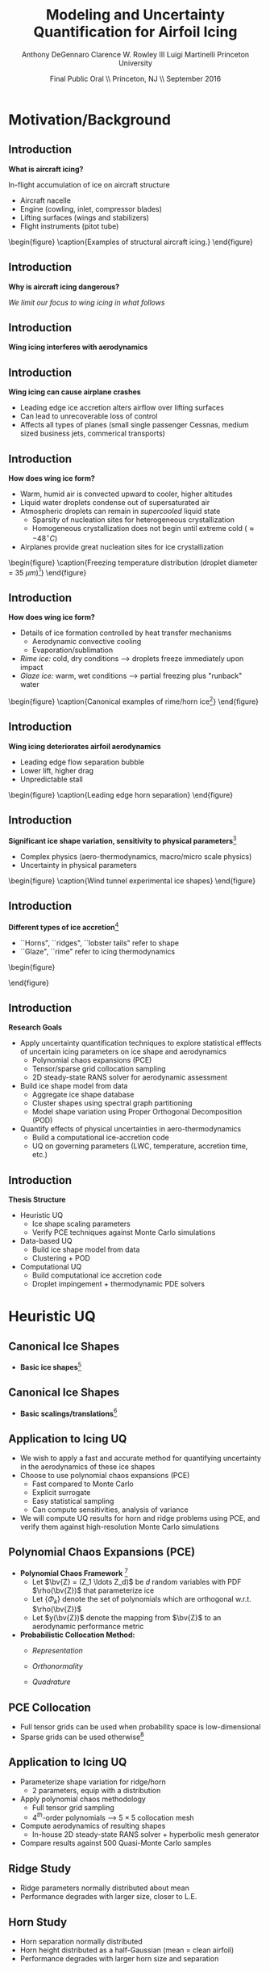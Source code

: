 #+STARTUP: beamer
#+LaTeX_CLASS: beamer
#+LaTeX_CLASS_OPTIONS: [9pt]

#+latex_header: \mode<beamer>{\usetheme{Warsaw}}
#+latex_header: \mode<beamer>{\setbeamertemplate{blocks}[rounded][shadow=false]}
#+latex_header: \mode<beamer>{\addtobeamertemplate{block begin}{\pgfsetfillopacity{0.8}}{\pgfsetfillopacity{1}}}
#+latex_header: \mode<beamer>{\setbeamercolor{structure}{fg=orange}}
#+latex_header: \mode<beamer>{\setbeamercovered{transparent}}
#+latex_header: \AtBeginSection[]{\begin{frame}<beamer>\frametitle{Topic}\tableofcontents[currentsection]\end{frame}}

#+latex_header: \usepackage{subcaption}
#+latex_header: \usepackage{multimedia}
#+latex_header: \usepackage{tikz}
#+latex_header: \usepackage{subfigure,subfigmat}
#+latex_header: \usepackage{threeparttable}
#+latex_header: \usetikzlibrary{shapes,arrows,shadows}
#+latex_header: \usepackage{bm, amssymb, amsmath, array, pdfpages}

#+begin_latex
% Define my settings

\graphicspath{{Figures/}}
% Add Princeton shield logo
\addtobeamertemplate{frametitle}{}{%
\begin{tikzpicture}[remember picture,overlay]
\node[anchor=north east,yshift=2pt] at (current page.north east) {\includegraphics[height=0.7cm]{Shield}};
\end{tikzpicture}}
%
#+end_latex

#+latex_header: \newcommand{\bv}[1]{\mathbf{#1}}
#+latex_header: \newcommand{\diff}[2]{\frac{\partial #1}{\partial #2}}
#+latex_header: \newcommand{\beq}[0]{\begin{equation}}
#+latex_header: \newcommand{\eeq}[0]{\end{equation}}
#+latex_header: \newcommand{\beqa}[0]{\begin{eqnarray}}
#+latex_header: \newcommand{\eeqa}[0]{\end{eqnarray}}
#+latex_header: \newcommand{\beqq}[0]{\begin{equation*}}
#+latex_header: \newcommand{\eeqq}[0]{\end{equation*}}
#+latex_header: \newcommand{\bs}[1]{\boldsymbol{#1}}
#+latex_header: \newcommand{\ip}[2]{\langle #1, #2\rangle}
#+BEAMER_FRAME_LEVEL: 2

#+DATE: Final Public Oral \\ Princeton, NJ \\ September 2016
#+TITLE: Modeling and Uncertainty Quantification for Airfoil Icing
#+AUTHOR: Anthony DeGennaro \newline Clarence W. Rowley III \newline Luigi Martinelli \newline Princeton University
\institute{Princeton University}

* Motivation/Background
** Introduction
*What is aircraft icing?*

In-flight accumulation of ice on aircraft structure
  - Aircraft nacelle
  - Engine (cowling, inlet, compressor blades)
  - Lifting surfaces (wings and stabilizers) 
  - Flight instruments (pitot tube)

\vspace*{-0.0cm}\begin{figure}
      \subfigure[Nacelle icing]{\includegraphics[width=0.3\textwidth]{NacelleIcing.jpg}}
      \subfigure[Wing icing]{\includegraphics[width=0.3\textwidth]{WingIcingIntro}}
      \subfigure[Engine icing]{\includegraphics[width=0.3\textwidth]{EngineIcingIntro}}
      \caption{Examples of structural aircraft icing.}
\end{figure}

** Introduction
*Why is aircraft icing dangerous?*
#+begin_latex
\begin{itemize}
\item Nacelle icing
\begin{itemize}
\item Increase profile drag
\end{itemize}
\item Engine icing
\begin{itemize}
\item Disrupt airflow into engine
\item Cause compressor blade stall
\item Damage to engine blades
\end{itemize}
\item Instrument icing
\begin{itemize}
\item Causes incorrect Pitot tube speed/pressure measurements
\end{itemize}
\item Wing/stabilizer icing
\begin{itemize}
\item Decreases lift, increases drag
\item Causes unpredictable stall characteristics
\item Causes loss of control surface effectiveness
\end{itemize}
\end{itemize}
#+end_latex
/We limit our focus to wing icing in what follows/
** Introduction
*Wing icing interferes with aerodynamics*
\begin{figure}
   \subfigure[Clean Airfoil]{\includegraphics[width=0.45\textwidth]{CleanAirfoilIntro}}
   \subfigure[Iced Airfoil]{\includegraphics[width=0.45\textwidth]{IceAirfoilIntro}}
   \caption{Example flow field calculations for clean and iced airfoils (CATFISh/FLO103).}
\end{figure}

** Introduction
*Wing icing can cause airplane crashes*
\begin{figure}
   \subfigure[Empire Airlines Flight 8284, TX, 2009]{\includegraphics[width=0.45\textwidth]{LubbockCrashIntro}}
   \subfigure[Comair Flight 3272, MI, 1997]{\includegraphics[width=0.45\textwidth]{EmbraerCrashIntro}}
   \caption{Example crashes caused by wing icing\footnote{\tiny http: //asj.nolan-law.com/2010/02/regulation-on-flight-in-freezing-drizzle-to-be-issued-soon/}}
\end{figure}
- Leading edge ice accretion alters airflow over lifting surfaces
- Can lead to unrecoverable loss of control
- Affects all types of planes (small single passenger Cessnas, medium
  sized business jets, commerical transports)

** Introduction
*How does wing ice form?*
- Warm, humid air is convected upward to cooler, higher altitudes
- Liquid water droplets condense out of supersaturated air
- Atmospheric droplets can remain in /supercooled/ liquid state
  - Sparsity of nucleation sites for heterogeneous crystallization
  - Homogeneous crystallization does not begin until extreme cold ($\approx -48^\circ C$)
- Airplanes provide great nucleation sites for ice crystallization
\vspace*{-0.0cm}\begin{figure}
      \includegraphics[width=0.4\textwidth]{DropletFreezingIntro.png}
      \caption{Freezing temperature distribution (droplet diameter =
      35 $\mu m$)\footnote{\tiny Dorsch and
      Hacker. \emph{Photomicrographic investigation of spontaneous
      freezing temperatures of supercooled water droplets.} NACA-TN
      2142, 1950.}} 
\end{figure}

** Introduction
*How does wing ice form?*
- Details of ice formation controlled by heat transfer mechanisms
  - Aerodynamic convective cooling
  - Evaporation/sublimation
- /Rime ice:/ cold, dry conditions --> droplets freeze immediately upon impact
- /Glaze ice:/ warm, wet conditions --> partial freezing plus "runback" water

\vspace*{-0.4cm}\begin{figure} 
    \subfigure[Rime Ice]{\includegraphics[width=0.3\textwidth]{Habashi2006Rime.png}}
    \subfigure[Horn Ice]{\includegraphics[width=0.3\textwidth]{Habashi2006Horn.png}}
      \caption{Canonical examples of rime/horn ice\footnote{\tiny
      Beaugendre et. al. \emph{Development of a Second Generation
      In-Flight Simulation Code}. J. Fluids Engineering, 2006.}}
\end{figure}

** Introduction
*Wing icing deteriorates airfoil aerodynamics*
  - Leading edge flow separation bubble
  - Lower lift, higher drag
  - Unpredictable stall

\vspace*{-0.0cm}\begin{figure}
    \includegraphics[width=0.4\textwidth]{BadHorn.png}
    \caption{Leading edge horn separation}
\end{figure}

** Introduction
*Significant ice shape variation, sensitivity to physical parameters*[fn:Addy]
  - Complex physics (aero-thermodynamics, macro/micro scale physics)
  - Uncertainty in physical parameters

\vspace*{-0.0cm}\begin{figure}
      \includegraphics[width=0.75\textwidth]{GlobalDataSet}
      \caption{Wind tunnel experimental ice shapes}
\end{figure}

[fn:Addy] Addy, H.E. /Ice Accretions and Icing Effects for Modern
Airfoils/. NASA TR 2000-210031.

** Introduction
*Different types of ice accretion*[fn:Habashi]
  - ``Horns", ``ridges", ``lobster tails" refer to shape
  - ``Glaze", ``rime" refer to icing thermodynamics

\vspace*{-0.0cm}\begin{figure}
      \subfigure[Rime Ice]{\includegraphics[width=0.4\textwidth]{Habashi2006Rime.png}}
      \subfigure[Horn Ice]{\includegraphics[width=0.4\textwidth]{Habashi2006Horn.png}}
 
\end{figure}

[fn:Habashi] Beaugendre et. al. /Development of a Second Generation
In-Flight Simulation Code/. J. Fluids Engineering, 2006.

** Introduction
*Research Goals*
- Apply uncertainty quantification techniques to explore statistical
  efffects of uncertain icing parameters on ice shape and aerodynamics
  - Polynomial chaos expansions (PCE)
  - Tensor/sparse grid collocation sampling
  - 2D steady-state RANS solver for aerodynamic assessment
- Build ice shape model from data
  - Aggregate ice shape database
  - Cluster shapes using spectral graph partitioning
  - Model shape variation using Proper Orthogonal Decomposition (POD) 
- Quantify effects of physical uncertainties in aero-thermodynamics
  - Build a computational ice-accretion code
  - UQ on governing parameters (LWC, temperature, accretion time, etc.)

** Introduction
*Thesis Structure*
- Heuristic UQ
  - Ice shape scaling parameters
  - Verify PCE techniques against Monte Carlo simulations
- Data-based UQ
  - Build ice shape model from data
  - Clustering + POD
- Computational UQ
  - Build computational ice accretion code
  - Droplet impingement + thermodynamic PDE solvers




* Heuristic UQ
** Canonical Ice Shapes
- *Basic ice shapes*[fn:Papadakis]
#+begin_latex
\centering
\vspace{-0.5cm}
\begin{minipage}[t]{0.4\linewidth}
\begin{figure}[t]
\includegraphics[width=0.95\textwidth]{RidgeParameters}
\caption{Ridge Ice}
\end{figure}
\vspace{-0.5cm}
\begin{itemize}
\item Forms aft of deicing mechanism
\item Runback water refreezes to form step
\end{itemize}
\end{minipage}
\begin{minipage}[t]{0.4\linewidth}
\begin{figure}[t]
\includegraphics[width=0.95\textwidth]{NominalHorn}
\caption{Horn Ice}
\end{figure}
\vspace{-0.5cm}
\begin{itemize}
\item Forms in relatively warm conditions
\item Differential heat transfer rate
\end{itemize}
\end{minipage}
#+end_latex
[fn:Papadakis] Papadakis et. al. /Aerodynamic Scaling Experiments with
Simulated Ice Accretions/. AIAA 2001-0833.

** Canonical Ice Shapes
- *Basic scalings/translations*[fn:DeGennaro]
#+begin_latex
\centering
\vspace{-0.5cm}
\begin{minipage}[t]{0.45\linewidth}
\begin{figure}[t]
\includegraphics[width=0.95\textwidth]{RidgeParameters}
\caption{Ridge Parameterization}
\end{figure}
\vspace{-0.5cm}
\begin{itemize}
\item Ridge radius
\item Ridge position
\end{itemize}
\end{minipage}
\begin{minipage}[t]{0.45\linewidth}
\begin{figure}[t]
\includegraphics[width=0.95\textwidth]{NominalHorn}
\caption{Horn Parameterization}
\end{figure}
\vspace{-0.5cm}
\begin{itemize}
\item Horn height
\item Horn separation
\end{itemize}
\end{minipage}
#+end_latex
[fn:DeGennaro] DeGennaro A., Rowley C.W., and Martinelli,
L. /Uncertainty Quantification for Airfoil Icing using Polynomial
Chaos Expansions/. Journal of Aircraft, 2015.
** Application to Icing UQ
- We wish to apply a fast and accurate method for quantifying
  uncertainty in the aerodynamics of these ice shapes
- Choose to use polynomial chaos expansions (PCE)
  - Fast compared to Monte Carlo
  - Explicit surrogate
  - Easy statistical sampling
  - Can compute sensitivities, analysis of variance
- We will compute UQ results for horn and ridge problems using PCE,
  and verify them against high-resolution Monte Carlo simulations
** Polynomial Chaos Expansions (PCE)

- *Polynomial Chaos Framework* [fn:XiuBook]
  - Let $\bv{Z} = (Z_1 \ldots Z_d)$ be $d$ random variables with PDF
    $\rho(\bv{Z})$ that parameterize ice
  - Let $\lbrace \Phi_k \rbrace$ denote the set of polynomials
    which are orthogonal w.r.t. $\rho(\bv{Z})$
  - Let $y(\bv{Z})$ denote the mapping from $\bv{Z}$ to an aerodynamic
    performance metric
- *Probabilistic Collocation Method:*
  - /Representation/ 
    \begin{equation*}
      y(\bv{Z}) \approx \sum_{|i|=0}^N y_i \Phi_i(\bv{Z})
    \end{equation*}
  - /Orthonormality/ 
    \begin{equation*}
    \begin{aligned}
      \ip{f}{g} &= \int_{\Gamma} f(\bv{z})g(\bv{z}) \rho(\bv{z}) d\bv{z} \\
      \ip{\Phi_i}{\Phi_j} &= \delta_{ij}
    \end{aligned}
    \end{equation*}
  - /Quadrature/ 
    \begin{equation*}
      y_k = \ip{y}{\Phi_k} \approx \sum_{i=0}^{Q}
    y(\bv{Z}^{(k)}) \Phi_k(\bv{Z}^{(k)}) w_k
    \end{equation*}
[fn:XiuBook] Xiu D. /Numerical Methods for Stochastic Computations: A
Spectral Method Approach/. Princeton University Press, 2010.
** PCE Collocation
#+begin_latex
\begin{columns}[c]
  \column{0.7\textwidth}
    \centering
    \begin{figure}
    \includegraphics[width=0.95\textwidth]{SparseGrid1}
    \caption{Full Tensor Product vs. Sparse Grid}
    \end{figure}
  \column{0.3\textwidth}
    \centering
    \begin{figure}
    \includegraphics[width=0.95\textwidth]{SparseGrid2} \\
    \caption{Anisotropic Grid}
    \end{figure}
\end{columns}
#+end_latex

- Full tensor grids can be used when probability space is low-dimensional
- Sparse grids can be used otherwise[fn:LeMaitre]

[fn:LeMaitre] LeMaitre O. /Spectral Methods for Uncertainty
Quantification/. Springer, 2010.
** Application to Icing UQ
- Parameterize shape variation for ridge/horn
  - 2 parameters, equip with a distribution
- Apply polynomial chaos methodology
  - Full tensor grid sampling
  - 4$^{th}$-order polynomials --> $5\times5$ collocation mesh
- Compute aerodynamics of resulting shapes
  - In-house 2D steady-state RANS solver + hyperbolic mesh generator
- Compare results against 500 Quasi-Monte Carlo samples
** Ridge Study
#+begin_latex
\centering
\vspace{-0.5cm}
\begin{minipage}[t]{0.45\linewidth}
\begin{figure}[t]
\includegraphics[width=0.75\textwidth]{RidgeRVariation}
\end{figure}
\vspace{-0.5cm}
\begin{figure}[t]
\includegraphics[width=0.75\textwidth]{RidgeSVariation}
\caption{Ridge Variations}
\end{figure}
\vspace{-0.5cm}
\end{minipage}
\begin{minipage}[t]{0.45\linewidth}
\begin{figure}[t]
\includegraphics[width=0.65\textwidth]{MC_surrogate_LargeUnc_CL}
\end{figure}
\vspace{-0.6cm}
\begin{figure}[t]
\includegraphics[width=0.65\textwidth]{MCgpcPDFLargeUnc_CL}
\caption{Lift Statistics}
\end{figure}
\end{minipage}
#+end_latex
- Ridge parameters normally distributed about mean
- Performance degrades with larger size, closer to L.E.
** Horn Study
#+begin_latex
\centering
\vspace{-0.5cm}
\begin{minipage}[t]{0.45\linewidth}
\begin{figure}[t]
\includegraphics[width=0.75\textwidth]{HornHVariation}
\end{figure}
\vspace{-0.5cm}
\begin{figure}[t]
\includegraphics[width=0.75\textwidth]{HornSVariation}
\caption{Ridge Variations}
\end{figure}
\vspace{-0.5cm}
\end{minipage}
\begin{minipage}[t]{0.45\linewidth}
\begin{figure}[t]
\includegraphics[width=0.65\textwidth]{CLMAX_MEGPCHORN}
\end{figure}
\vspace{-0.6cm}
\begin{figure}[t]
\includegraphics[width=0.65\textwidth]{MCgpcPDFMEGPCHorn_CL}
\caption{Lift Statistics}
\end{figure}
\end{minipage}
#+end_latex
- Horn separation normally distributed
- Horn height distributed as a half-Gaussian (mean = clean airfoil)
- Performance degrades with larger horn size and separation


* Data-Based UQ
** Dataset
\vspace*{-0.0cm}\begin{figure}
      \includegraphics[width=0.5\textwidth]{GlobalDataSet}
      \caption{Wind tunnel experimental ice shapes}
\end{figure}
- Dataset consists of 145 experimental ice shapes
- Obtained in icing wind tunnel at NASA Glenn[fn:Addy]
- Representative of a wide variety of icing conditions (temperature,
  LWC, accretion time, etc.)
  
** Data-Driven Model
\vspace*{-0.0cm}\begin{figure}
      \includegraphics[width=0.5\textwidth]{GlobalDataSet}
      \caption{Wind tunnel experimental ice shapes}
\end{figure}
*Goal:* Make a purely data-driven model of icing (no equations)

*Approach:*
  - Build low-dimensional model of shape using POD
  - Correlate POD coefficients to temperature, accretion time, LWC
  - Generate random ice shapes corresponding to given conditions

** Proper Orthogonal Decomposition (POD)
*Goal/Utility*
- Statistical analysis tool
- Extracts linear, orthogonal basis that optimally explains dataset
*Method*
- Singular value decomposition of data matrix gives POD modes and eigenvalues
\begin{equation*}
\begin{aligned}
\mathbf{X} &=
 \begin{bmatrix}
   \vline & & \vline \\
   x_1 & \cdots & x_S \\
   \vline & & \vline \\
 \end{bmatrix}\\
 \bv{X} &= \Phi\Sigma\bv{V^*}\\
 x &\approx \sum_i^{M} c_i \phi_i
\end{aligned}
\end{equation}

** POD Eigenvalues
\vspace*{-0.0cm}\begin{figure}
      \subfigure[Magnitude.]{\includegraphics[width=0.4\textwidth]{PODevals.eps}}
      \subfigure[Cumulative sum.]{\includegraphics[width=0.4\textwidth]{CumsumPODevals.eps}}
      \caption{POD eigenvalues.}
\end{figure}

- 2/3 of cumulative sum contained in first 10 modes
- 2/3 of statistical variation contained in first 10 modes
- Truncate model at 10 modes
** POD Modes
\vspace*{0.75cm}\begin{figure}
      \vspace*{-1.75cm}\subfigure{\includegraphics[width=0.4\textwidth]{MEAN}} \\
      \vspace*{-0.75cm}\subfigure{\includegraphics[width=0.4\textwidth]{MODE1}}
      \vspace*{-0.75cm}\subfigure{\includegraphics[width=0.4\textwidth]{MODE2}}
      \vspace*{-0.75cm}\subfigure{\includegraphics[width=0.4\textwidth]{MODE3}}
      \vspace*{-0.75cm}\subfigure{\includegraphics[width=0.4\textwidth]{MODE4}}
      \vspace*{1cm}\caption{Mean and POD modes.}
\end{figure}

- Represent ice shapes as composite sum of these pictures
- Modes 1 and 2 simply add ice mass
- Modes 3 and 4 switch between upper/lower surface horns and rime
- Higher order modes contain more extreme shape perturbations

** POD Reconstructions
\begin{figure}
      \vspace*{-0.5cm}\subfigure{\includegraphics[width=0.3\textwidth]{UnfilteredReconstructionEx2.png}}
      \vspace*{-0.5cm}\subfigure{\includegraphics[width=0.3\textwidth]{FilteredReconstructionEx2.png}} \\
      \vspace*{-0.5cm}\subfigure{\includegraphics[width=0.3\textwidth]{UnfilteredReconstructionEx3.png}}
      \vspace*{-0.5cm}\subfigure{\includegraphics[width=0.3\textwidth]{FilteredReconstructionEx3.png}} \\
      \vspace*{-0.5cm}\subfigure{\includegraphics[width=0.3\textwidth]{UnfilteredReconstructionEx1.png}}
      \vspace*{-0.5cm}\subfigure{\includegraphics[width=0.3\textwidth]{FilteredReconstructionEx1.png}}
      \vspace*{0cm}\caption{POD reconstructions.}
\end{figure}

- Agreement is great for shapes close to mean, less good for extreme shapes

** Link Physical Conditions to Modes
\vspace*{-0.5cm}\begin{figure}
      \vspace*{-0.4cm}\subfigure{\includegraphics[width=0.35\textwidth]{10ParamMode1Mode2Time}}
      \vspace*{-0.4cm}\subfigure{\includegraphics[width=0.35\textwidth]{10ParamMode3Mode4Time}} \\
      \vspace*{-0.35cm}\subfigure{\includegraphics[width=0.35\textwidth]{10ParamMode1Mode2Temp}}
      \vspace*{-0.35cm}\subfigure{\includegraphics[width=0.35\textwidth]{10ParamMode3Mode4Temp}} \\
      \vspace*{-0.35cm}\subfigure{\includegraphics[width=0.35\textwidth]{10ParamMode1Mode2LWC}}
      \vspace*{-0.35cm}\subfigure{\includegraphics[width=0.35\textwidth]{10ParamMode3Mode4LWC}}
      \vspace*{0cm}\caption{POD coefficients, colored with parameters.}
\end{figure}

- Statistically relate time, temperature and LWC to POD modes
- Input conditions, output POD coefficients that respect the data

** Data-Driven Icing Model
#+begin_latex
\fontsize{7}\selectfont
% Define the layers to draw the diagram
\pgfdeclarelayer{background}
\pgfdeclarelayer{foreground}
\pgfsetlayers{background,main,foreground}

\begin{figure}[!ht]
  % Define block styles used later
  \tikzstyle{sensor}=[draw, fill=blue!20, text width=5em, 
    text centered, minimum height=2.5em]
  \tikzstyle{ann} = [above, text width=10em, text centered]
  \tikzstyle{wa} = [sensor, text width=8em, fill=blue!20, 
    minimum height=3em, rounded corners]
  % Define distances for bordering
  %\def\blockdist{2.3}
  %\def\edgedist{2.5}
  \vspace*{-1cm}
  \begin{tikzpicture}

    \begin{pgfonlayer}{background}
      \path (1.5,1) node (b) {};
      \path (7.5,-1) node (c) {};
      \path[fill=orange!40,rounded corners, draw=black!50, dashed] (b) rectangle (c);
    \end{pgfonlayer}

    \node (Input) [wa] {{\bf Input}\vspace*{4\em}\\-- Time\\-- Temperature\\-- LWC};
    \path (Input)+(3,0) node (Database) [wa] {{\bf Database}\vspace*{4\em}\\-- Ice shapes\\-- Conditions};
    \path (Database)+(3,0) node (Statistics) [wa] {{\bf Statistics}\vspace*{4\em}\\-- Filtered coeffs\\-- Random samples};
    \path (Statistics)+(3,0) node (Reconstruction) [wa] {{\bf Shape}\vspace*{4\em}\\$\bv{X} = \sum_i^{M} c_i \phi_i$};

    \path [draw, ->, thick] (Input.east) |- node [above] {} (Database.west);
    \path [draw, ->, thick] (Database.east) -- node [below] {} (Statistics.west);
    \path [draw, ->, thick] (Statistics.east) -- node [below] {} (Reconstruction.west);

  \end{tikzpicture}
  \caption{Flowchart of data-driven model.}
\end{figure}
\fontsize{9}\selectfont
#+end_latex
- Input physical condition ranges
- Filter database for shapes that match conditions
- Create POD coefficient distributions for downselected data
- Generate random samples from these distributions
- Reconstruct ice shape using data-inferred POD coefficients

** Random Shapes
\begin{figure}
      \vspace*{-0.4cm}\subfigure{\includegraphics[width=0.4\textwidth]{10ParamHornFromPhysics}}
      \vspace*{-0.4cm}\subfigure{\includegraphics[width=0.4\textwidth]{10ParamRimeFromPhysics}} \\
      \vspace*{-0.4cm}\subfigure[Time > 10 min; temperature > -10 C; LWC > 0.45 $g/m^3$]{\includegraphics[width=0.4\textwidth]{10ParamRandomHorns}}
      \vspace*{-0.4cm}\subfigure[Time > 10 min; temperature < -10 C; LWC < 0.45 $g/m^3$]{\includegraphics[width=0.4\textwidth]{10ParamRandomRime}}
      \vspace*{0cm}\caption{Random data-driven ice shapes.}
\end{figure}

- These shapes were generated at random, no physics

** Uncertainty Quantification
\vspace*{-0.0cm}\begin{figure}
      \includegraphics[width=0.5\textwidth]{GlobalDataSet}
      \caption{Wind tunnel experimental ice shapes}
\end{figure}
*Goal:* Quantify performance variation with POD modes

*Approach:*
  - Generate random samples in POD space with Latin Hypercube Sampling (LHS)
  - Test corresponding shapes with flow solver
  - Quantify lift/drag statistics
** Latin Hypercube Samples
\vspace*{-0.0cm}\begin{figure}
      \vspace*{-1.5cm}\subfigure{\includegraphics[width=0.6\textwidth]{LHS_Shapes}} \\
      \vspace*{-0.5cm}\subfigure{\includegraphics[width=0.35\textwidth]{LHS_Statistics}}
      \vspace*{-0.5cm}\subfigure{\includegraphics[width=0.35\textwidth]{LHS_StatisticsCD}}
      \caption{Latin Hypercube samples.}
\end{figure}
- 1,921 LHS samples from 10-D modal space
- LHS statistics reflect database statistics

** Latin Hypercube Samples
\vspace*{-0.0cm}\begin{figure}
      \subfigure{\includegraphics[width=0.45\textwidth]{LHS_SpatialAvg}}
      \subfigure{\includegraphics[width=0.45\textwidth]{LHS_SpatialVar}}
      \caption{Spatial average and variance.}
\end{figure}
- Spatial average: lower surface rime accretions are relatively benign
- Spatial variance: performance sensitive to upper surface horns


** Dataset
\vspace*{-0.0cm}\begin{figure}
      \includegraphics[width=0.5\textwidth]{GlobalDataSet}
      \caption{Wind tunnel experimental ice shapes}
\end{figure}
- Dataset consists of 145 experimental ice shapes
- Obtained in icing wind tunnel at NASA Glenn[fn:Addy]
- Representative of a wide variety of icing conditions (temperature,
  LWC, accretion time, etc.)

** Dataset
\vspace*{-0.0cm}\begin{figure}
      \includegraphics[width=0.5\textwidth]{GlobalDataSet}
      \caption{Wind tunnel experimental ice shapes}
\end{figure}
*Goals:*
  - Make the ice shapes studied in UQ better reflect observed data
  - Build low-dimensional models to describe complex data
  - Develop empirical ice classification scheme
*Approach:*
  - Cluster ice shapes using spectral graph partitioning
  - Build low-dimensional model using POD
  - Perform parametric UQ on resulting parameter space

** Distance/Similarity Metric
\vspace*{-0.0cm}\begin{figure}
      \subfigure[XOR Illustration]{\includegraphics[width=0.4\textwidth]{XORexample.png}}
      \subfigure[Dataset Distances]{\includegraphics[width=0.4\textwidth]{XORdistances}}
      \caption{XOR distance metric}
\end{figure}
- Overlay dataset with a 2D Cartesian grid
- Assign value of 1 to gridpoint if it is on the ice, 0 otherwise
- Pick $\sigma$ based on observed peaks in data distances
- Truncate $w_{ij}$ after $d_{ij} > 3\sigma$
#+begin_latex
\begin{equation*}
w_{ij} = \text{exp} \left(-\frac{1}{2} \frac{d_{ij}^2}{\sigma^2} \right) \;\;\;\;\;\; w_{ij} = \sum_k^{N_G} \left [ \text{XOR}(x_i,x_j) \right ]_k
\end{equation}
#+end_latex
 
** Spectral Graph Partitioning
*Goal:* cluster shapes based upon similarity metric \\
*Methodology:* view database as an undirected graph
$\mathcal{G}(\mathcal{V},\mathcal{E})$
  - Vertices $\mathcal{V}$ are ice shapes
  - Edges $\mathcal{E}$ are similarities between ice shapes
  - Find ``best" partition of $\mathcal{G}(\mathcal{V},\mathcal{E})$ into subsets A and B
\vspace*{-1.25cm}
\begin{figure}
   \includegraphics[width=0.5\textwidth]{GraphPartition.png}
   \vspace{-2.25cm}
   \caption{Graph partition illustration} 
\end{figure}

** Spectral Graph Partitioning
*Approach:*[fn:ShiMalik]
  - Calculate graph Laplacian using similarity metric
    - Similarity matrix: $W = w(i,j)$
    - Degree matrix: $D = \text{diag}(d_k) \;\;\; , \;\;\; d_k = \sum_{j=1}^N w(v_k,v_j) \;\;\; , \;\;\; k=1 \cdots N$
    - Laplacian matrix: $L = D - W$
  - Eigenvectors with zero eigenvalue identify disconnected subsets
    - E.g., $L \bv{1} = \bv{0}$ <---> entire graph is disconnected
  - First nonzero eigenvector (Fiedler vector) identifies optimal
    partition of connected vertices within subsets
    - Approximates solution of /average cut/ formulation: \\ 
      $P(A,B) = \text{min}_{A \in \mathcal{V}} \left \lbrace \frac{\text{cut}(A,B)}{| A |} + \frac{\text{cut}(A,B)}{| B |} \right \rbrace$ \\
      $|A| = \text{Number of vertices in }A$ \\
      $\text{cut}(A,B) = \sum_{u \in A,v \in B} w(u,v)$
    - Eigenvectors close to zero similarly identify good partitions
[fn:ShiMalik] Shi & Malik. /Normalized Cuts and Image
Segmentation/, 2000.
** Spectral Graph Partitioning
\begin{figure}
    \includegraphics[width=0.5\textwidth]{ExampleGraph.png}
    \caption{Toy example}
\end{figure}
#+begin_latex
\begin{equation*}
L = \begin{bmatrix}
1  & -0.9 & -0.1 & 0 & 0 & 0 & 0 \\
-0.9 & 1  & -0.1 & 0 & 0 & 0 & 0 \\
-0.1 & -0.1 & 0.2  & 0 & 0 & 0 & 0 \\
0    & 0    & 0    & 1 & -0.5 & -0.5 & 0 \\
0    & 0    & 0    & -0.5 & 1 & 0 & -0.5 \\
0    & 0    & 0    & -0.5 & 0 & 1 & -0.5 \\
0    & 0    & 0    & 0 & -0.5 & -0.5 & 1 \\ 
\end{bmatrix}
\end{equation}
#+end_latex
** Spectral Graph Partitioning
\vspace*{-0.0cm}\begin{figure}
      \subfigure[$\lambda_1 = 0$]{\includegraphics[width=0.15\textwidth]{ExampleGraphEvec1.png}}
      \subfigure[$\lambda_2 = 0$]{\includegraphics[width=0.15\textwidth]{ExampleGraphEvec2.png}}
      \caption{Disconnected subsets}
\end{figure}
\vspace*{-0.0cm}\begin{figure}
      \subfigure[$\lambda_3$]{\includegraphics[width=0.15\textwidth]{ExampleGraphEvec3.png}}
      \subfigure[$\lambda_4$]{\includegraphics[width=0.15\textwidth]{ExampleGraphEvec4.png}}
      \subfigure[$\lambda_5$]{\includegraphics[width=0.15\textwidth]{ExampleGraphEvec5.png}}
      \caption{Clustering within subsets}
\end{figure}
- Two zero eigenvalues, corresponding to two clusters
- Eigenvalues close to zero give good partitions within clusters 

** Graph Laplacian
\vspace*{-0.0cm}\begin{figure}
      \subfigure[Similarity Matrix]{\includegraphics[width=0.4\textwidth]{DistanceMatrixUnordered.png}}
      \subfigure[Eigenvalue Magnitudes]{\includegraphics[width=0.4\textwidth]{LaplacianEvals}}
      \caption{Laplacian visualization and eigenvalues}
\end{figure}
- Many zero eigenvalues because many of the dataset elements are
  completely unconnected from each other
** Clusters
\vspace*{-0.0cm}\begin{figure}
      \subfigure[Similarity Matrix]{\includegraphics[width=0.45\textwidth]{DistanceMatrixOrdered.png}}
      \subfigure[Ice shapes]{\includegraphics[width=0.45\textwidth]{LaplacianUnconnectedCluster}}
      \caption{$\lambda = 0$}
\end{figure}
- Unconnected cluster represents smaller and less ``extreme" shapes
** Clusters
\vspace*{-0.0cm}\begin{figure}
      \subfigure[Similarity Matrix]{\includegraphics[width=0.45\textwidth]{DistanceMatrixOrdered.png}}
      \subfigure[Ice shapes]{\includegraphics[width=0.45\textwidth]{FiedlerVectorGrouping}}
      \caption{Fiedler vector}
\end{figure}
- Fiedler vector partitions off single most dissimilar member
** Clusters
\vspace*{-0.0cm}\begin{figure}
      \subfigure[Similarity Matrix]{\includegraphics[width=0.45\textwidth]{DistanceMatrixOrdered2.png}}
      \subfigure[Ice shapes]{\includegraphics[width=0.45\textwidth]{Fiedler2VectorGrouping}}
      \caption{Next smallest eigenvector}
\end{figure}
- Next smallest eigenvector separates horn and rime accretion
** POD Coordinates
\vspace*{-0.0cm}\begin{figure}
      \subfigure[POD coordinates]{\includegraphics[width=0.5\textwidth]{ClusterPODcoords}}
      \subfigure[Ice shapes]{\includegraphics[width=0.5\textwidth]{LaplacianUnconnectedCluster}}
      \caption{$\lambda = 0$}
\end{figure}
** POD Coordinates
\vspace*{-0.0cm}\begin{figure}
      \subfigure[POD coordinates]{\includegraphics[width=0.5\textwidth]{FiedlerVectorPODcoords}}
      \subfigure[Ice shapes]{\includegraphics[width=0.5\textwidth]{FiedlerVectorGrouping}}
      \caption{Fiedler vector}
\end{figure}
** POD Coordinates
\vspace*{-0.0cm}\begin{figure}
      \subfigure[POD coordinates]{\includegraphics[width=0.5\textwidth]{Fiedler2VectorPODcoords}}
      \subfigure[Ice shapes]{\includegraphics[width=0.5\textwidth]{Fiedler2VectorGrouping}}
      \caption{Next smallest eigenvector}
\end{figure}

** Cluster Modeling
\vspace*{-0.75cm}\begin{figure}
      \subfigure[$S$-Coordinates]{\includegraphics[width=0.35\textwidth]{ScoordsCluster1}}
      \subfigure[POD Eigenvalues]{\includegraphics[width=0.35\textwidth]{PODevalsCluster1}}
      \subfigure[Mean]{\includegraphics[width=0.35\textwidth]{MeanCluster1}}
      \subfigure[POD Modes]{\includegraphics[width=0.35\textwidth]{PODmodes1to5Cluster1}}
      \caption{POD of ice shape cluster}
\end{figure}
*Goal:* build a low-dimensional model of ice shape cluster for UQ
** Cluster Modeling
\vspace*{-0.0cm}\begin{figure}
      \subfigure[Mode 1]{\includegraphics[width=0.3\textwidth]{POD1Shapes3Sig}}
      \subfigure[Mode 2]{\includegraphics[width=0.3\textwidth]{POD2Shapes3Sig}}
      \subfigure[Mode 3]{\includegraphics[width=0.3\textwidth]{POD3Shapes3Sig}}
      \subfigure[Mode 4]{\includegraphics[width=0.3\textwidth]{POD4Shapes3Sig}}
      \subfigure[Mode 5]{\includegraphics[width=0.3\textwidth]{POD5Shapes3Sig}}
      \caption{Ice model modes}
\end{figure}
Variations shown about dataset mean ($\pm 3 \sigma$)
** Parameter Space
\vspace*{-0.0cm}\begin{figure}
      \subfigure[Mode 1]{\includegraphics[width=0.3\textwidth]{Cluster1Coeff1PDF}}
      \subfigure[Mode 2]{\includegraphics[width=0.3\textwidth]{Cluster1Coeff2PDF}}
      \subfigure[Mode 3]{\includegraphics[width=0.3\textwidth]{Cluster1Coeff3PDF}}
      \subfigure[Mode 4]{\includegraphics[width=0.3\textwidth]{Cluster1Coeff4PDF}}
      \subfigure[Mode 5]{\includegraphics[width=0.3\textwidth]{Cluster1Coeff5PDF}}
      \caption{Mode statistics ({\color{blue} data} and {\color{red} fit})}
\end{figure}
- Fit a normal distribution to dataset statistics
- 5-dimensional UQ study with all Gaussian variables
** Output Statistics
\vspace*{-0.0cm}\begin{figure}
      \subfigure[PDF($C_L$)]{\includegraphics[width=0.4\textwidth]{PDFCLTOL1em4}}
      \subfigure[PDF($C_D$)]{\includegraphics[width=0.4\textwidth]{PDFCDTOL1em4}}
      \caption{Output PDFs for lift and drag}
\end{figure}
*Setup*
- Business jet clean airfoil[fn:Addy], $\alpha = 3^{\circ}$, $Re = 7.5\times10^6$
- FLO103 code (2D steady-state RANS solver)
- Adaptive sparse grid collocation for PCE, implemented with DAKOTA
*Results*
- PC surrogate converged using 487 solver evaluations

** Global Extrema
\vspace*{-0.0cm}\begin{figure}
      \subfigure[Highest decile of $C_L$]{\includegraphics[width=0.3\textwidth]{BoxplotHighCL}}
      \subfigure[Lowest decile of $C_L$]{\includegraphics[width=0.3\textwidth]{BoxplotLowCL}}
      \subfigure[Means of top and bottom deciles]{\includegraphics[width=0.3\textwidth]{GoodBadAirfoils}}
      \caption{Global extrema visualized}
\end{figure}
- *Good:* low accretion, smooth, conforms to airfoil surface
- *Bad:* high accretion, horns, protrude out as flow obstacles


* Computational UQ
** Motivation
*Investigate uncertainty in the physical process of icing*
  - What is the statistical effect of uncertainty in physical parameters?
    - Free-stream temperature
    - Liquid water content (LWC)
    - Accretion time
    - Droplet diameter distribution (MVD)
    - Surface roughness
  - Want to quantify how perturbations of the physics affects aerodynamics

** Airfoil Icing Code Flowchart 
#+begin_latex
\fontsize{7}\selectfont
% Define the layers to draw the diagram
\pgfdeclarelayer{background}
\pgfdeclarelayer{foreground}
\pgfsetlayers{background,main,foreground}

\begin{figure}[!ht]
  % Define block styles used later
  \tikzstyle{sensor}=[draw, fill=blue!20, text width=5em, 
    text centered, minimum height=2.5em]
  \tikzstyle{ann} = [above, text width=10em, text centered]
  \tikzstyle{wa} = [sensor, text width=10em, fill=blue!20, 
    minimum height=3em, rounded corners]
  % Define distances for bordering
  %\def\blockdist{2.3}
  %\def\edgedist{2.5}
  \vspace*{-1cm}
  \begin{tikzpicture}

    \begin{pgfonlayer}{background}
      \path (2,4) node (a) {};
      \path (6,-3.5) node (b) {};
      \path[fill=orange!40,rounded corners, draw=black!50, dashed] (a) rectangle (b);
    \end{pgfonlayer}

    \node (CleanAirfoil) [wa] {\includegraphics[width=0.6\textwidth]{ExampleCleanAirfoil}\\\bf{Clean Airfoil}};
    \path (CleanAirfoil)+(4,2.5) node (FlowSolver) [wa] {\includegraphics[width=0.6\textwidth]{ExampleSoln}\\\bf{Mesh/Flow Solver}};
    \path (FlowSolver)+(0,-2) node (Droplet) [wa] {\includegraphics[width=0.6\textwidth]{DropletAdvectionR10}\\\bf{Droplet Simulation}};
    \path (Droplet)+(0,-1.5) node (ThermoModule) [wa] {$\frac{\partial \bm{F}}{\partial t} + \nabla \cdot \bm{F} = \dot{\bm{S}}$ \\\bf{Thermodynamics}};
    \path (ThermoModule)+(0,-1.5) node (IcedAirfoil) [wa] {\includegraphics[width=0.6\textwidth]{ExampleIceGrowth}\\\bf{Iced Geometry}};
    \path (CleanAirfoil)+(8,0) node (FinalAirfoil) [wa] {\includegraphics[width=0.6\textwidth]{ExampleIceGrowthFinal}\\\bf{Final Geometry}};

    \path [draw, ->, thick] (CleanAirfoil.north) |- node [above] {} (FlowSolver.west);
    \path [draw, ->, thick] (FlowSolver.south) -- node [below] {} (Droplet.north);
    \path [draw, ->, thick] (Droplet.south) -- node [below] {} (ThermoModule.north);
    \path [draw, ->, thick] (ThermoModule.south) -- node [below] {} (IcedAirfoil.north);
    \path [draw, ->, thick] (IcedAirfoil.east) -| node [above] {} (FinalAirfoil.south);
    \path [draw, ->, thick] (IcedAirfoil.east) -- ++(0.25,0cm) |- node [above]
          {} (FlowSolver.east);

  \end{tikzpicture}

\end{figure}


#+end_latex

** Droplet Advection
*Advection Equations:* \\
#+begin_latex
\begin{equation*}
  \begin{align}
    \frac{d \bv{x}}{d t} &= \bv{v} \\
    m \frac{d \bv{v}}{d t} &= \frac{1}{2} \rho_g C_D \pi r^2 ||\bv{v_g} - \bv{v}|| (\bv{v_g} - \bv{v}) + m \bv{g}
  \end{align}
\end{equation}

\begin{columns}[c]
  \column{0.5\textwidth}
    \centering
    \begin{figure}
    \includegraphics[width=0.9\textwidth]{DropletAdvection_NACA0012_R10}
    \caption{R = 10$\mu$m}
    \end{figure}
  \column{0.5\textwidth}
    \centering
    \begin{figure}
    \includegraphics[width=0.9\textwidth]{DropletAdvection_NACA23012_R118} \\
    \caption{R = 118$\mu$m}
    \end{figure}
\end{columns}
#+end_latex

** Thermodynamics
*Conservation Equations:* \\
#+begin_latex
\begin{equation*}
  \begin{align}
    \rho_w \left \lbrace \frac{\partial h_f}{\partial t} + \nabla \cdot (\bv{u_f} h_f) \right \rbrace &= \dot{m}_{imp} - \dot{m}_{evap} - \dot{m}_{ice} \\
    \rho_w \left \lbrace \frac{\partial (h_f c_W T)}{\partial t} + \nabla \cdot (\bv{u_f} h_f c_W T) \right \rbrace &= \left [ c_W T_d + \frac{u_d^2}{2} \right ] \dot{m}_{imp} \\
    & - L_{evap} \dot{m}_{evap} \\
    & +(L_{fus} + c_{ice}T)\dot{m}_{ice} \\
    & + c_H (T_{Rec} - T)
  \end{align}
\end{equation}

#+end_latex
- \textbf{Mass} 
  - Enters through impinging droplets
  - Exits via evaporation/sublimation and freezing
- \textbf{Energy} 
  - Enters through impinging droplets, freezing of ice 
  - Exits via evaporation/sublimation, radiation, convection
- Solution procedure: explicit marching, finite volume discretization
  with upwinded derivatives
** Thermodynamics Solution Procedure
#+begin_latex
\begin{columns}[c]
\column{0.4\textwidth}
\hspace*{-0.5cm}
\scalebox{0.8}{
\begin{equation*}
\begin{aligned}
\frac{\partial U}{\partial t} + \frac{\partial F}{\partial s} &= \dot{S} \\
\int_{\mathcal{B}_k} \left( \frac{\partial U}{\partial t} + \frac{\partial F}{\partial s} \right) \;ds &= \int_{\mathcal{B}_k} \dot{S}\; ds \\
\int_{\mathcal{B}_k} \frac{\partial U}{\partial t}\;ds + \left( F_{k+1/2} - F_{k-1/2} \right) &= \int_{\mathcal{B}_k} \dot{S}\; ds \\
\frac{\partial \bar{U}_k}{\partial t} = \mathrlap{\underbrace{ \frac{1}{\Delta s_k} \int_{\mathcal{B}_k} \dot{S}\; ds - \Delta F_k }_{ \delta_u }} \\
\bar{U}_k^{t+\Delta t} &= \bar{U}_k^{t} - \Delta t \delta_u
\end{aligned}
\end{equation}
}
\column{0.6\textwidth}
\centering
\begin{figure}[ht]
  \centering
  \includegraphics[trim=70mm 20mm 270mm 20mm,clip,width=1\textwidth]{FiniteVolume}
  \caption{Finite volume method.}
\end{figure}
\end{columns}
#+end_latex
- Finite volume discretization of equations
- Roe scheme flux calculation (upwinding)
** Validations
\vspace*{-0.5cm}
\begin{figure}[ht]
  \centering
  \includegraphics[trim=0.625in 0.75in 0.83in 0.8in,clip,width=0.6\textwidth]{IceShapeValidations.png}
  \caption{Experiment ({\color{red} red}), LEWICE ({\color{green} green}), and CATFISh ({\color{blue} blue}).}
\end{figure}
** UQ Study: Temp + LWC
\begin{figure}[ht]
\centering
\subfigure[Quadrature points (colorscale identical to (b)).]{\includegraphics[width=0.3\textwidth]{QuadPts_2ParamCLalpha}}
\subfigure[PCE surrogate.]{\includegraphics[width=0.3\textwidth]{Map_2ParamCLalpha.png}}
\subfigure[PCE surrogate statistics.]{\includegraphics[width=0.3\textwidth]{Statistics_2ParamCLalpha}}
\caption{Quadrature points, PCE surrogate, and statistics for the 2 parameter ($T_{\infty}$ and LWC) study on lift slope.}
\end{figure}
** UQ Study: Temp + LWC + Time
\begin{figure}[ht]
\centering
\subfigure[Quadrature points (colorscale identical to (b)).]{\includegraphics[trim=20mm 0mm 35mm 0mm,clip,width=0.3\textwidth]{3Param_TinfLWCDT_QuadPts}}
\subfigure[PCE surrogate (parameter units identical to (a)).]{\includegraphics[width=0.3\textwidth]{3Param_TinfLWCDT_Map.png}}
\subfigure[Ice shapes at quadrature points (colorscale identical to (c)).]{\includegraphics[width=0.3\textwidth]{3Param_TinfLWCDT_Shapes}}
\subfigure[PCE surrogate statistics.]{\includegraphics[width=0.3\textwidth]{3Param_TinfLWCDT_Statistics}}
\subfigure[Statistics of $C_{L_{\alpha}}$ as a function of $\Delta$T.]{\includegraphics[width=0.3\textwidth]{3Param_TinfLWCDT_CondExp}}
\caption{Quadrature points, PCE surrogate, and statistics.}
\end{figure}
** UQ Study: Temp + LWC + Roughness
\begin{figure}[ht]
\centering
\subfigure[Quadrature points (colorscale identical to (b)).]{\includegraphics[trim=20mm 0mm 35mm 0mm,clip,width=0.3\textwidth]{3Param_TinfLWCRough_QuadPts}}
\subfigure[PCE surrogate (parameter units identical to (a)).]{\includegraphics[width=0.3\textwidth]{3Param_TinfLWCRough_Map.png}}
\subfigure[Ice shapes at quadrature points (colorscale identical to (c)).]{\includegraphics[width=0.3\textwidth]{3Param_TinfLWCRough_Shapes}}
\subfigure[PCE surrogate statistics.]{\includegraphics[width=0.3\textwidth]{3Param_TinfLWCRough_Statistics}}
\subfigure[Statistics of $C_{L_{\alpha}}$ as a function of $\Delta$T.]{\includegraphics[width=0.3\textwidth]{3Param_TinfLWCRough_CondExp}}
\caption{Quadrature points, PCE surrogate, and statistics.}
\end{figure}


** Conclusions
*Problems:*
- Wing icing deteriorates icing aerodynamics, danger to safe flight
- Ice shapes are diverse and complex
- Not clear what the exact aerodynamic effects of different shapes are
- Would like systematic way of exploring airfoil icing through data
*Solutions:*
- Data-driven approach
  - Build empirical model of ice accretion from data
  - Perform parametric UQ to quantify range of performance
- Computational approach
  - Build computational ice accretion code from scratch
  - Perform parametric UQ to quantify effects of physics







# ** Distance/Similarity Metric
# \vspace*{-0.0cm}\begin{figure}
#       \subfigure[XOR Illustration]{\includegraphics[width=0.4\textwidth]{XORexample.png}}
#       \subfigure[Dataset Distances]{\includegraphics[width=0.4\textwidth]{XORdistances}}
#       \caption{XOR distance metric}
# \end{figure}
# - Overlay dataset with a 2D Cartesian grid
# - Assign value of 1 to gridpoint if it is on the ice, 0 otherwise
# - Pick $\sigma$ based on observed peaks in data distances
# - Truncate $w_{ij}$ after $d_{ij} > 3\sigma$
# #+begin_latex
# \begin{equation*}
# w_{ij} = \text{exp} \left(-\frac{1}{2} \frac{d_{ij}^2}{\sigma^2} \right) \;\;\;\;\;\; w_{ij} = \sum_k^{N_G} \left [ \text{XOR}(x_i,x_j) \right ]_k
# \end{equation}
# #+end_latex
 
# ** Spectral Graph Partitioning
# *Goal:* cluster shapes based upon similarity metric \\
# *Methodology:* view database as an undirected graph
# $\mathcal{G}(\mathcal{V},\mathcal{E})$
#   - Vertices $\mathcal{V}$ are ice shapes
#   - Edges $\mathcal{E}$ are similarities between ice shapes
#   - Find ``best" partition of $\mathcal{G}(\mathcal{V},\mathcal{E})$ into subsets A and B
# \vspace*{-1.25cm}
# \begin{figure}
#    \includegraphics[width=0.5\textwidth]{GraphPartition.png}
#    \vspace{-2.25cm}
#    \caption{Graph partition illustration} 
# \end{figure}

# ** Spectral Graph Partitioning
# *Approach:*[fn:ShiMalik]
#   - Calculate graph Laplacian using similarity metric
#     - Similarity matrix: $W = w(i,j)$
#     - Degree matrix: $D = \text{diag}(d_k) \;\;\; , \;\;\; d_k = \sum_{j=1}^N w(v_k,v_j) \;\;\; , \;\;\; k=1 \cdots N$
#     - Laplacian matrix: $L = D - W$
#   - Eigenvectors with zero eigenvalue identify disconnected subsets
#     - E.g., $L \bv{1} = \bv{0}$ <---> entire graph is disconnected
#   - First nonzero eigenvector (Fiedler vector) identifies optimal
#     partition of connected vertices within subsets
#     - Approximates solution of /average cut/ formulation: \\ 
#       $P(A,B) = \text{min}_{A \in \mathcal{V}} \left \lbrace \frac{\text{cut}(A,B)}{| A |} + \frac{\text{cut}(A,B)}{| B |} \right \rbrace$ \\
#       $|A| = \text{Number of vertices in }A$ \\
#       $\text{cut}(A,B) = \sum_{u \in A,v \in B} w(u,v)$
#     - Eigenvectors close to zero similarly identify good partitions
# [fn:ShiMalik] Shi & Malik. /Normalized Cuts and Image
# Segmentation/, 2000.
# ** Spectral Graph Partitioning
# \begin{figure}
#     \includegraphics[width=0.5\textwidth]{ExampleGraph.png}
#     \caption{Toy example}
# \end{figure}
# #+begin_latex
# \begin{equation*}
# L = \begin{bmatrix}
# 1  & -0.9 & -0.1 & 0 & 0 & 0 & 0 \\
# -0.9 & 1  & -0.1 & 0 & 0 & 0 & 0 \\
# -0.1 & -0.1 & 0.2  & 0 & 0 & 0 & 0 \\
# 0    & 0    & 0    & 1 & -0.5 & -0.5 & 0 \\
# 0    & 0    & 0    & -0.5 & 1 & 0 & -0.5 \\
# 0    & 0    & 0    & -0.5 & 0 & 1 & -0.5 \\
# 0    & 0    & 0    & 0 & -0.5 & -0.5 & 1 \\ 
# \end{bmatrix}
# \end{equation}
# #+end_latex
# ** Spectral Graph Partitioning
# \vspace*{-0.0cm}\begin{figure}
#       \subfigure[$\lambda_1 = 0$]{\includegraphics[width=0.15\textwidth]{ExampleGraphEvec1.png}}
#       \subfigure[$\lambda_2 = 0$]{\includegraphics[width=0.15\textwidth]{ExampleGraphEvec2.png}}
#       \caption{Disconnected subsets}
# \end{figure}
# \vspace*{-0.0cm}\begin{figure}
#       \subfigure[$\lambda_3$]{\includegraphics[width=0.15\textwidth]{ExampleGraphEvec3.png}}
#       \subfigure[$\lambda_4$]{\includegraphics[width=0.15\textwidth]{ExampleGraphEvec4.png}}
#       \subfigure[$\lambda_5$]{\includegraphics[width=0.15\textwidth]{ExampleGraphEvec5.png}}
#       \caption{Clustering within subsets}
# \end{figure}
# - Two zero eigenvalues, corresponding to two clusters
# - Eigenvalues close to zero give good partitions within clusters 

# ** Graph Laplacian
# \vspace*{-0.0cm}\begin{figure}
#       \subfigure[Similarity Matrix]{\includegraphics[width=0.4\textwidth]{DistanceMatrixUnordered.png}}
#       \subfigure[Eigenvalue Magnitudes]{\includegraphics[width=0.4\textwidth]{LaplacianEvals}}
#       \caption{Laplacian visualization and eigenvalues}
# \end{figure}
# - Many zero eigenvalues because many of the dataset elements are
#   completely unconnected from each other
# ** Clusters
# \vspace*{-0.0cm}\begin{figure}
#       \subfigure[Similarity Matrix]{\includegraphics[width=0.45\textwidth]{DistanceMatrixOrdered.png}}
#       \subfigure[Ice shapes]{\includegraphics[width=0.45\textwidth]{LaplacianUnconnectedCluster}}
#       \caption{$\lambda = 0$}
# \end{figure}
# - Unconnected cluster represents smaller and less ``extreme" shapes
# ** Clusters
# \vspace*{-0.0cm}\begin{figure}
#       \subfigure[Similarity Matrix]{\includegraphics[width=0.45\textwidth]{DistanceMatrixOrdered.png}}
#       \subfigure[Ice shapes]{\includegraphics[width=0.45\textwidth]{FiedlerVectorGrouping}}
#       \caption{Fiedler vector}
# \end{figure}
# - Fiedler vector partitions off single most dissimilar member
# ** Clusters
# \vspace*{-0.0cm}\begin{figure}
#       \subfigure[Similarity Matrix]{\includegraphics[width=0.45\textwidth]{DistanceMatrixOrdered2.png}}
#       \subfigure[Ice shapes]{\includegraphics[width=0.45\textwidth]{Fiedler2VectorGrouping}}
#       \caption{Next smallest eigenvector}
# \end{figure}
# - Next smallest eigenvector separates horn and rime accretion
# ** POD Coordinates
# \vspace*{-0.0cm}\begin{figure}
#       \subfigure[POD coordinates]{\includegraphics[width=0.5\textwidth]{ClusterPODcoords}}
#       \subfigure[Ice shapes]{\includegraphics[width=0.5\textwidth]{LaplacianUnconnectedCluster}}
#       \caption{$\lambda = 0$}
# \end{figure}
# ** POD Coordinates
# \vspace*{-0.0cm}\begin{figure}
#       \subfigure[POD coordinates]{\includegraphics[width=0.5\textwidth]{FiedlerVectorPODcoords}}
#       \subfigure[Ice shapes]{\includegraphics[width=0.5\textwidth]{FiedlerVectorGrouping}}
#       \caption{Fiedler vector}
# \end{figure}
# ** POD Coordinates
# \vspace*{-0.0cm}\begin{figure}
#       \subfigure[POD coordinates]{\includegraphics[width=0.5\textwidth]{Fiedler2VectorPODcoords}}
#       \subfigure[Ice shapes]{\includegraphics[width=0.5\textwidth]{Fiedler2VectorGrouping}}
#       \caption{Next smallest eigenvector}
# \end{figure}

# ** Cluster Modeling
# \vspace*{-0.75cm}\begin{figure}
#       \subfigure[$S$-Coordinates]{\includegraphics[width=0.35\textwidth]{ScoordsCluster1}}
#       \subfigure[POD Eigenvalues]{\includegraphics[width=0.35\textwidth]{PODevalsCluster1}}
#       \subfigure[Mean]{\includegraphics[width=0.35\textwidth]{MeanCluster1}}
#       \subfigure[POD Modes]{\includegraphics[width=0.35\textwidth]{PODmodes1to5Cluster1}}
#       \caption{POD of ice shape cluster}
# \end{figure}
# *Goal:* build a low-dimensional model of ice shape cluster for UQ
# ** Cluster Modeling
# \vspace*{-0.0cm}\begin{figure}
#       \subfigure[Mode 1]{\includegraphics[width=0.3\textwidth]{POD1Shapes3Sig}}
#       \subfigure[Mode 2]{\includegraphics[width=0.3\textwidth]{POD2Shapes3Sig}}
#       \subfigure[Mode 3]{\includegraphics[width=0.3\textwidth]{POD3Shapes3Sig}}
#       \subfigure[Mode 4]{\includegraphics[width=0.3\textwidth]{POD4Shapes3Sig}}
#       \subfigure[Mode 5]{\includegraphics[width=0.3\textwidth]{POD5Shapes3Sig}}
#       \caption{Ice model modes}
# \end{figure}
# Variations shown about dataset mean ($\pm 3 \sigma$)
# ** Parameter Space
# \vspace*{-0.0cm}\begin{figure}
#       \subfigure[Mode 1]{\includegraphics[width=0.3\textwidth]{Cluster1Coeff1PDF}}
#       \subfigure[Mode 2]{\includegraphics[width=0.3\textwidth]{Cluster1Coeff2PDF}}
#       \subfigure[Mode 3]{\includegraphics[width=0.3\textwidth]{Cluster1Coeff3PDF}}
#       \subfigure[Mode 4]{\includegraphics[width=0.3\textwidth]{Cluster1Coeff4PDF}}
#       \subfigure[Mode 5]{\includegraphics[width=0.3\textwidth]{Cluster1Coeff5PDF}}
#       \caption{Mode statistics ({\color{blue} data} and {\color{red} fit})}
# \end{figure}
# - Fit a normal distribution to dataset statistics
# - 5-dimensional UQ study with all Gaussian variables
# ** Output Statistics
# \vspace*{-0.0cm}\begin{figure}
#       \subfigure[PDF($C_L$)]{\includegraphics[width=0.4\textwidth]{PDFCLTOL1em4}}
#       \subfigure[PDF($C_D$)]{\includegraphics[width=0.4\textwidth]{PDFCDTOL1em4}}
#       \caption{Output PDFs for lift and drag}
# \end{figure}
# *Setup*
# - Business jet clean airfoil[fn:Addy], $\alpha = 3^{\circ}$, $Re = 7.5\times10^6$
# - FLO103 code (2D steady-state RANS solver)
# - Adaptive sparse grid collocation for PCE, implemented with DAKOTA
# *Results*
# - PC surrogate converged using 487 solver evaluations

# ** Global Extrema
# \vspace*{-0.0cm}\begin{figure}
#       \subfigure[Highest decile of $C_L$]{\includegraphics[width=0.3\textwidth]{BoxplotHighCL}}
#       \subfigure[Lowest decile of $C_L$]{\includegraphics[width=0.3\textwidth]{BoxplotLowCL}}
#       \subfigure[Means of top and bottom deciles]{\includegraphics[width=0.3\textwidth]{GoodBadAirfoils}}
#       \caption{Global extrema visualized}
# \end{figure}
# - *Good:* low accretion, smooth, conforms to airfoil surface
# - *Bad:* high accretion, horns, protrude out as flow obstacles
